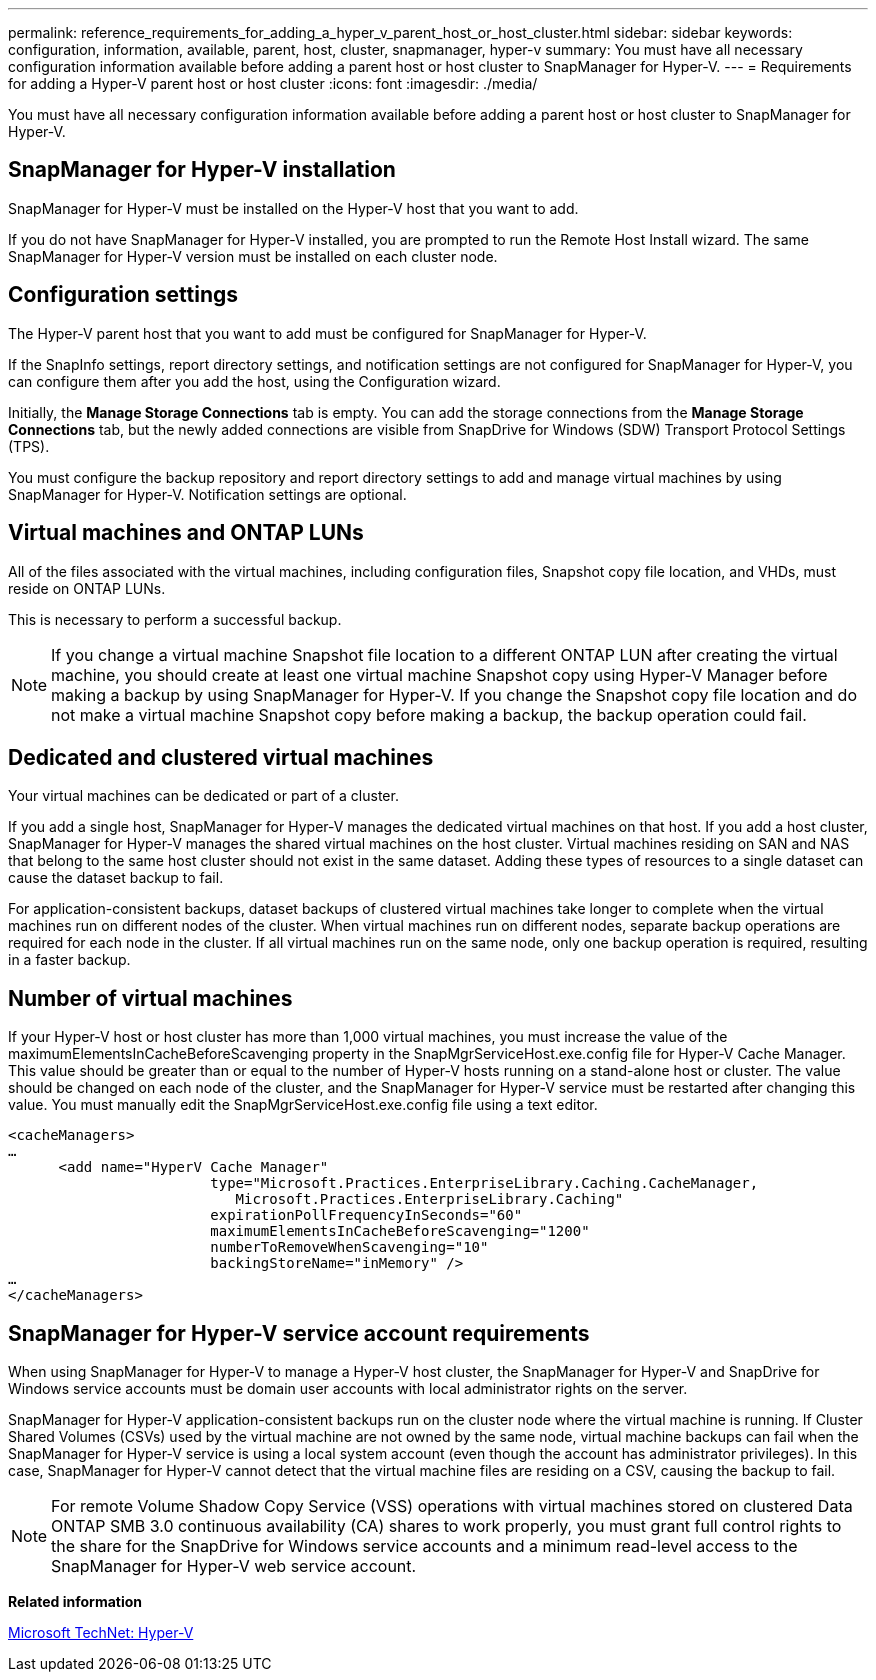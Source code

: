 ---
permalink: reference_requirements_for_adding_a_hyper_v_parent_host_or_host_cluster.html
sidebar: sidebar
keywords: configuration, information, available, parent, host, cluster, snapmanager, hyper-v
summary: You must have all necessary configuration information available before adding a parent host or host cluster to SnapManager for Hyper-V.
---
= Requirements for adding a Hyper-V parent host or host cluster
:icons: font
:imagesdir: ./media/

[.lead]
You must have all necessary configuration information available before adding a parent host or host cluster to SnapManager for Hyper-V.

== SnapManager for Hyper-V installation

SnapManager for Hyper-V must be installed on the Hyper-V host that you want to add.

If you do not have SnapManager for Hyper-V installed, you are prompted to run the Remote Host Install wizard. The same SnapManager for Hyper-V version must be installed on each cluster node.

== Configuration settings

The Hyper-V parent host that you want to add must be configured for SnapManager for Hyper-V.

If the SnapInfo settings, report directory settings, and notification settings are not configured for SnapManager for Hyper-V, you can configure them after you add the host, using the Configuration wizard.

Initially, the *Manage Storage Connections* tab is empty. You can add the storage connections from the *Manage Storage Connections* tab, but the newly added connections are visible from SnapDrive for Windows (SDW) Transport Protocol Settings (TPS).

You must configure the backup repository and report directory settings to add and manage virtual machines by using SnapManager for Hyper-V. Notification settings are optional.

== Virtual machines and ONTAP LUNs

All of the files associated with the virtual machines, including configuration files, Snapshot copy file location, and VHDs, must reside on ONTAP LUNs.

This is necessary to perform a successful backup.

NOTE: If you change a virtual machine Snapshot file location to a different ONTAP LUN after creating the virtual machine, you should create at least one virtual machine Snapshot copy using Hyper-V Manager before making a backup by using SnapManager for Hyper-V. If you change the Snapshot copy file location and do not make a virtual machine Snapshot copy before making a backup, the backup operation could fail.

== Dedicated and clustered virtual machines

Your virtual machines can be dedicated or part of a cluster.

If you add a single host, SnapManager for Hyper-V manages the dedicated virtual machines on that host. If you add a host cluster, SnapManager for Hyper-V manages the shared virtual machines on the host cluster. Virtual machines residing on SAN and NAS that belong to the same host cluster should not exist in the same dataset. Adding these types of resources to a single dataset can cause the dataset backup to fail.

For application-consistent backups, dataset backups of clustered virtual machines take longer to complete when the virtual machines run on different nodes of the cluster. When virtual machines run on different nodes, separate backup operations are required for each node in the cluster. If all virtual machines run on the same node, only one backup operation is required, resulting in a faster backup.

== Number of virtual machines

If your Hyper-V host or host cluster has more than 1,000 virtual machines, you must increase the value of the maximumElementsInCacheBeforeScavenging property in the SnapMgrServiceHost.exe.config file for Hyper-V Cache Manager. This value should be greater than or equal to the number of Hyper-V hosts running on a stand-alone host or cluster. The value should be changed on each node of the cluster, and the SnapManager for Hyper-V service must be restarted after changing this value. You must manually edit the SnapMgrServiceHost.exe.config file using a text editor.

----
<cacheManagers>
…
      <add name="HyperV Cache Manager"
                        type="Microsoft.Practices.EnterpriseLibrary.Caching.CacheManager,
                           Microsoft.Practices.EnterpriseLibrary.Caching"
                        expirationPollFrequencyInSeconds="60"
                        maximumElementsInCacheBeforeScavenging="1200"
                        numberToRemoveWhenScavenging="10"
                        backingStoreName="inMemory" />
…
</cacheManagers>
----

== SnapManager for Hyper-V service account requirements

When using SnapManager for Hyper-V to manage a Hyper-V host cluster, the SnapManager for Hyper-V and SnapDrive for Windows service accounts must be domain user accounts with local administrator rights on the server.

SnapManager for Hyper-V application-consistent backups run on the cluster node where the virtual machine is running. If Cluster Shared Volumes (CSVs) used by the virtual machine are not owned by the same node, virtual machine backups can fail when the SnapManager for Hyper-V service is using a local system account (even though the account has administrator privileges). In this case, SnapManager for Hyper-V cannot detect that the virtual machine files are residing on a CSV, causing the backup to fail.

NOTE: For remote Volume Shadow Copy Service (VSS) operations with virtual machines stored on clustered Data ONTAP SMB 3.0 continuous availability (CA) shares to work properly, you must grant full control rights to the share for the SnapDrive for Windows service accounts and a minimum read-level access to the SnapManager for Hyper-V web service account.

*Related information*

http://technet.microsoft.com/library/cc753637(WS.10).aspx[Microsoft TechNet: Hyper-V]
